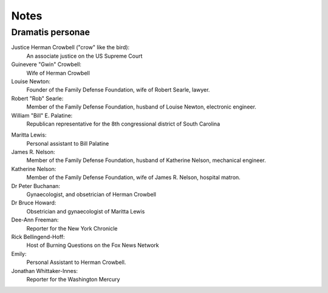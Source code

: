 Notes
=====

Dramatis personae
-----------------

Justice Herman Crowbell ("crow" like the bird):
    An associate justice on the US Supreme Court

Guinevere "Gwin" Crowbell:
    Wife of Herman Crowbell

Louise Newton:
    Founder of the Family Defense Foundation, wife of Robert Searle,
    lawyer.

Robert "Rob" Searle:
    Member of the Family Defense Foundation, husband of Louise Newton,
    electronic engineer.

William "Bill" E. Palatine:
    Republican representative for the 8th congressional district of
    South Carolina

.. (South Carolina has 7 congressional districts.)

Maritta Lewis:
    Personal assistant to Bill Palatine

James R. Nelson:
    Member of the Family Defense Foundation, husband of Katherine
    Nelson, mechanical engineer.

Katherine Nelson:
    Member of the Family Defense Foundation, wife of James R. Nelson,
    hospital matron.

Dr Peter Buchanan:
    Gynaecologist, and obsetrician of Herman Crowbell

Dr Bruce Howard:
    Obsetrician and gynaecologist of Maritta Lewis

Dee-Ann Freeman:
    Reporter for the New York Chronicle

Rick Bellingend-Hoff:
    Host of Burning Questions on the Fox News Network

Emily:
    Personal Assistant to Herman Crowbell.

Jonathan Whittaker-Innes:
    Reporter for the Washington Mercury
